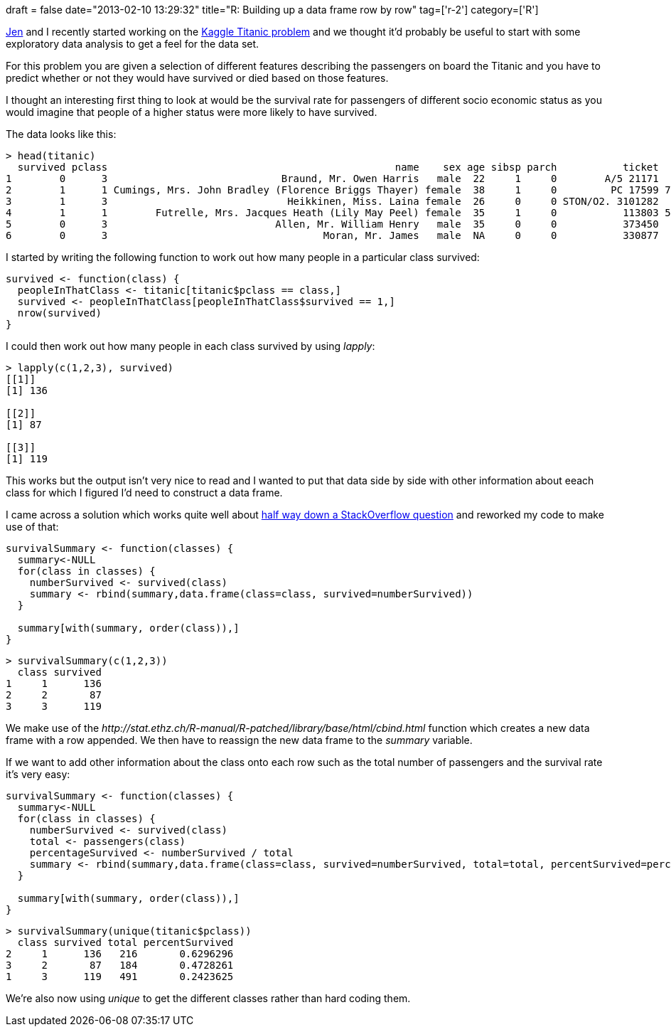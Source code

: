 +++
draft = false
date="2013-02-10 13:29:32"
title="R: Building up a data frame row by row"
tag=['r-2']
category=['R']
+++

http://twitter.com/jennifersmithco[Jen] and I recently started working on the http://www.kaggle.com/c/titanic-gettingStarted[Kaggle Titanic problem] and we thought it'd probably be useful to start with some exploratory data analysis to get a feel for the data set.

For this problem you are given a selection of different features describing the passengers on board the Titanic and you have to predict whether or not they would have survived or died based on those features.

I thought an interesting first thing to look at would be the survival rate for passengers of different socio economic status as you would imagine that people of a higher status were more likely to have survived.

The data looks like this:

[source,r]
----

> head(titanic)
  survived pclass                                                name    sex age sibsp parch           ticket    fare cabin embarked
1        0      3                             Braund, Mr. Owen Harris   male  22     1     0        A/5 21171  7.2500              S
2        1      1 Cumings, Mrs. John Bradley (Florence Briggs Thayer) female  38     1     0         PC 17599 71.2833   C85        C
3        1      3                              Heikkinen, Miss. Laina female  26     0     0 STON/O2. 3101282  7.9250              S
4        1      1        Futrelle, Mrs. Jacques Heath (Lily May Peel) female  35     1     0           113803 53.1000  C123        S
5        0      3                            Allen, Mr. William Henry   male  35     0     0           373450  8.0500              S
6        0      3                                    Moran, Mr. James   male  NA     0     0           330877  8.4583              Q
----

I started by writing the following function to work out how many people in a particular class survived:

[source,r]
----

survived <- function(class) {
  peopleInThatClass <- titanic[titanic$pclass == class,]
  survived <- peopleInThatClass[peopleInThatClass$survived == 1,]
  nrow(survived)
}
----

I could then work out how many people in each class survived by using +++<cite>+++lapply+++</cite>+++:

[source,r]
----

> lapply(c(1,2,3), survived)
[[1]]
[1] 136

[[2]]
[1] 87

[[3]]
[1] 119
----

This works but the output isn't very nice to read and I wanted to put that data side by side with other information about eeach class for which I figured I'd need to construct a data frame.

I came across a solution which works quite well about http://stackoverflow.com/questions/3642535/creating-an-r-dataframe-row-by-row[half way down a StackOverflow question] and reworked my code to make use of that:

[source,r]
----

survivalSummary <- function(classes) {
  summary<-NULL
  for(class in classes) {
    numberSurvived <- survived(class)
    summary <- rbind(summary,data.frame(class=class, survived=numberSurvived))
  }

  summary[with(summary, order(class)),]
}
----

[source,r]
----

> survivalSummary(c(1,2,3))
  class survived
1     1      136
2     2       87
3     3      119
----

We make use of the +++<cite>+++http://stat.ethz.ch/R-manual/R-patched/library/base/html/cbind.html[rbind]+++</cite>+++ function which creates a new data frame with a row appended. We then have to reassign the new data frame to the +++<cite>+++summary+++</cite>+++ variable.

If we want to add other information about the class onto each row such as the total number of passengers and the survival rate it's very easy:

[source,r]
----

survivalSummary <- function(classes) {
  summary<-NULL
  for(class in classes) {
    numberSurvived <- survived(class)
    total <- passengers(class)
    percentageSurvived <- numberSurvived / total
    summary <- rbind(summary,data.frame(class=class, survived=numberSurvived, total=total, percentSurvived=percentageSurvived))
  }

  summary[with(summary, order(class)),]
}
----

[source,r]
----

> survivalSummary(unique(titanic$pclass))
  class survived total percentSurvived
2     1      136   216       0.6296296
3     2       87   184       0.4728261
1     3      119   491       0.2423625
----

We're also now using +++<cite>+++unique+++</cite>+++ to get the different classes rather than hard coding them.
